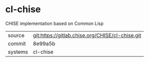 * cl-chise

CHISE implementation based on Common Lisp

|---------+-------------------------------------------------|
| source  | git:https://gitlab.chise.org/CHISE/cl-chise.git |
| commit  | 8e99a5b                                         |
| systems | cl-chise                                        |
|---------+-------------------------------------------------|
